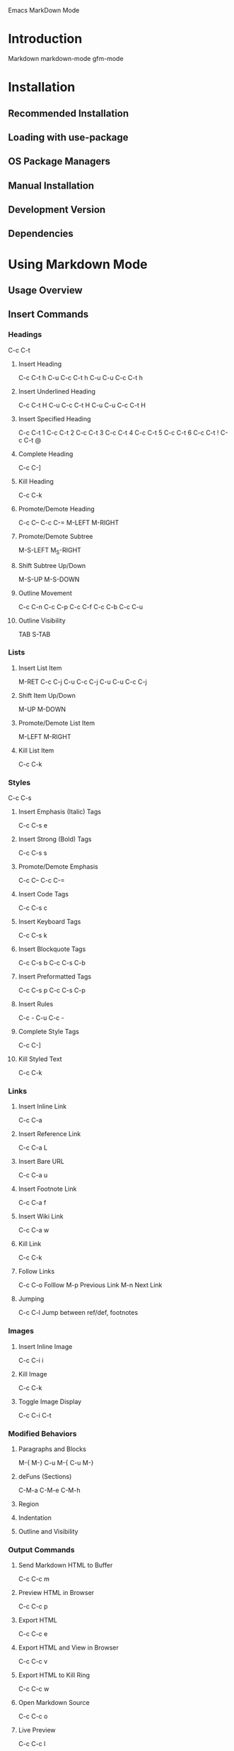 Emacs MarkDown Mode

* Introduction
Markdown
markdown-mode
gfm-mode
* Installation
** Recommended Installation
** Loading with use-package
** OS Package Managers
** Manual Installation
** Development Version
** Dependencies
* Using Markdown Mode
** Usage Overview
** Insert Commands
*** Headings
C-c C-t
**** Insert Heading
C-c C-t h
C-u C-c C-t h
C-u C-u C-c C-t h
**** Insert Underlined Heading
C-c C-t H
C-u C-c C-t H
C-u C-u C-c C-t H
**** Insert Specified Heading
C-c C-t 1
C-c C-t 2
C-c C-t 3
C-c C-t 4
C-c C-t 5
C-c C-t 6
C-c C-t !
C-c C-t @
**** Complete Heading
C-c C-]
**** Kill Heading
C-c C-k
**** Promote/Demote Heading
C-c C--
C-c C-=
M-LEFT
M-RIGHT
**** Promote/Demote Subtree
M-S-LEFT
M_S-RIGHT
**** Shift Subtree Up/Down
M-S-UP
M-S-DOWN
**** Outline Movement
C-c C-n
C-c C-p
C-c C-f
C-c C-b
C-c C-u
**** Outline Visibility
TAB
S-TAB
*** Lists
**** Insert List Item
M-RET
C-c C-j
C-u C-c C-j
C-u C-u C-c C-j
**** Shift Item Up/Down
M-UP
M-DOWN
**** Promote/Demote List Item
M-LEFT
M-RIGHT
**** Kill List Item
C-c C-k
*** Styles
C-c C-s
**** Insert Emphasis (Italic) Tags
C-c C-s e
**** Insert Strong (Bold) Tags
C-c C-s s
**** Promote/Demote Emphasis
C-c C--
C-c C-=
**** Insert Code Tags
C-c C-s c
**** Insert Keyboard Tags
C-c C-s k
**** Insert Blockquote Tags
C-c C-s b
C-c C-s C-b
**** Insert Preformatted Tags
C-c C-s p
C-c C-s C-p
**** Insert Rules
C-c -
C-u C-c -
**** Complete Style Tags
C-c C-]
**** Kill Styled Text
C-c C-k
*** Links
**** Insert Inline Link
C-c C-a
**** Insert Reference Link
C-c C-a L
**** Insert Bare URL
C-c C-a u
**** Insert Footnote Link
C-c C-a f
**** Insert Wiki Link
C-c C-a w
**** Kill Link
C-c C-k
**** Follow Links
C-c C-o Folllow
M-p Previous Link
M-n Next Link
**** Jumping
C-c C-l Jump between ref/def, footnotes
*** Images
**** Insert Inline Image
C-c C-i i
**** Kill Image
C-c C-k
**** Toggle Image Display
C-c C-i C-t
*** Modified Behaviors
**** Paragraphs and Blocks
M-{
M-}
C-u M-{
C-u M-}
**** deFuns (Sections)
C-M-a
C-M-e
C-M-h
**** Region
**** Indentation
**** Outline and Visibility
*** Output Commands
**** Send Markdown HTML to Buffer
C-c C-c m
**** Preview HTML in Browser
C-c C-c p
**** Export HTML
C-c C-c e
**** Export HTML and View in Browser
C-c C-c v
**** Export HTML to Kill Ring
C-c C-c w
**** Open Markdown Source
C-c C-c o
**** Live Preview
C-c C-c l
*** Maintenance Commands
**** Check References
C-c C-c c
**** Renumber All Lists
C-c C-c n
**** Complete All Headings & Rules
C-c C-c ]
* Using GFM Mode
* Customization
* Using Extensions
** Wiki Links Syntax Highlighting
M-x markdown-toggle-wiki-links
** SmartyPants
** LaTeX Math Syntax Highlighting
M-x markdown-toggle-math
* Acknowledgments
* Bugs and Errors
* History

